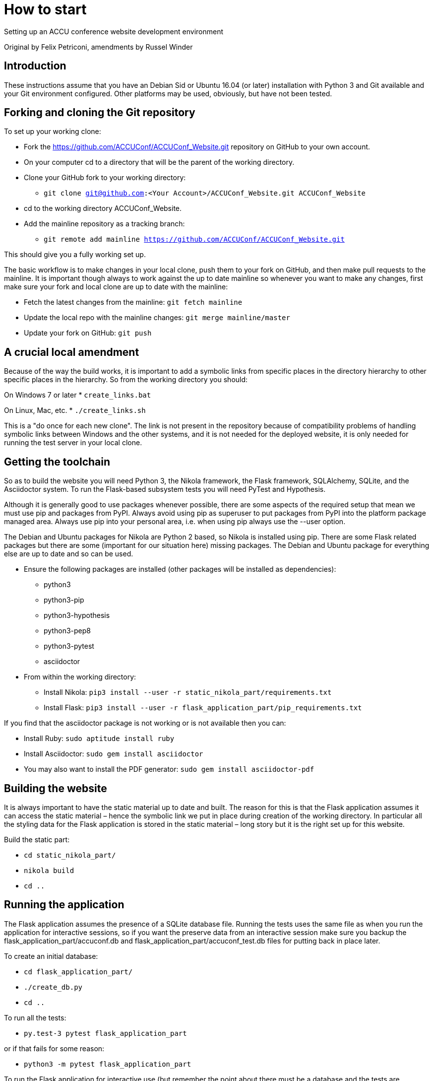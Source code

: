 = How to start

Setting up an ACCU conference website development environment

Original by Felix Petriconi, amendments by Russel Winder


== Introduction

These instructions assume that you have an Debian Sid or Ubuntu 16.04 (or later) installation with Python 3
and Git available and your Git environment configured.  Other platforms may be used, obviously, but have not
been tested.

== Forking and cloning the Git repository

To set up your working clone:

* Fork the https://github.com/ACCUConf/ACCUConf_Website.git repository on GitHub to your own account.
* On your computer cd to a directory that will be the parent of the working directory.
* Clone your GitHub fork to your working directory:
** `git clone git@github.com:<Your Account>/ACCUConf_Website.git ACCUConf_Website`
* cd to the working directory ACCUConf_Website.
* Add the mainline repository as a tracking branch:
** `git remote add mainline https://github.com/ACCUConf/ACCUConf_Website.git`

This should give you a fully working set up.

The basic workflow is to make changes in your local clone, push them to your fork on GitHub, and then make
pull requests to the mainline. It is important though always to work against the up to date mainline so
whenever you want to make any changes, first make sure your fork and local clone are up to date with the
mainline:

* Fetch the latest changes from the mainline: `git fetch mainline`
* Update the local repo with the mainline changes: `git merge mainline/master`
* Update your fork on GitHub: `git push`

== A crucial local amendment

Because of the way the build works, it is important to add a symbolic links from specific places in the
directory hierarchy to other specific places in the hierarchy. So from the working directory you should:

On Windows 7 or later
* `create_links.bat`

On Linux, Mac, etc.
* `./create_links.sh`

This is a "do once for each new clone". The link is not present in the repository because of compatibility
problems of handling symbolic links between Windows and the other systems, and it is not needed for
the deployed website, it is only needed for running the test server in your local clone.


== Getting the toolchain

So as to build the website you will need Python 3, the Nikola framework, the Flask framework, SQLAlchemy,
SQLite, and the Asciidoctor system. To run the Flask-based subsystem tests you will need PyTest and
Hypothesis.

Although it is generally good to use packages whenever possible, there are some aspects of the required
setup that mean we must use pip and packages from PyPI. Always avoid using pip as superuser to put packages
from PyPI into the platform package managed area. Always use pip into your personal area, i.e. when using pip always
use the --user option.

The Debian and Ubuntu packages for Nikola are Python 2 based, so Nikola is installed
using pip. There are some Flask related packages but there are some (important for our situation here)
missing packages. The Debian and Ubuntu package for everything else are up to date and so can be used.

* Ensure the following packages are installed (other packages will be installed as dependencies):
** python3
** python3-pip
** python3-hypothesis
** python3-pep8
** python3-pytest
** asciidoctor
* From within the working directory:
** Install Nikola: `pip3 install --user -r static_nikola_part/requirements.txt`
** Install Flask: `pip3 install --user -r flask_application_part/pip_requirements.txt`

If you find that the asciidoctor package is not working or is not available then you can:

* Install Ruby: `sudo aptitude install ruby`
* Install Asciidoctor: `sudo gem install asciidoctor`
* You may also want to install the PDF generator:  `sudo gem install asciidoctor-pdf`

== Building the website

It is always important to have the static material up to date and built. The reason for this is that the
Flask application assumes it can access the static material – hence the symbolic link we put in place during
creation of the working directory. In particular all the styling data for the Flask application is stored in
the static material – long story but it is the right set up for this website.

Build the static part:

* `cd static_nikola_part/`
* `nikola build`
* `cd ..`

== Running the application

The Flask application assumes the presence of a SQLite database file. Running the tests uses the same file
as when you run the application for interactive sessions, so if you want the preserve data from an
interactive session make sure you backup the flask_application_part/accuconf.db and
flask_application_part/accuconf_test.db files for putting back in place later.

To create an initial database:

* `cd flask_application_part/`
* `./create_db.py`
* `cd ..`

To run all the tests:

* `py.test-3 pytest flask_application_part`

or if that fails for some reason:

* `python3 -m pytest flask_application_part`

To run the Flask application for interactive use (but remember the point about there must be a database and
the tests are destructive of the database):

* `./runapp.py`

You should now be able to navigate to http://localhost:8000 with any reasonable browser and use the website
from your working directory.
